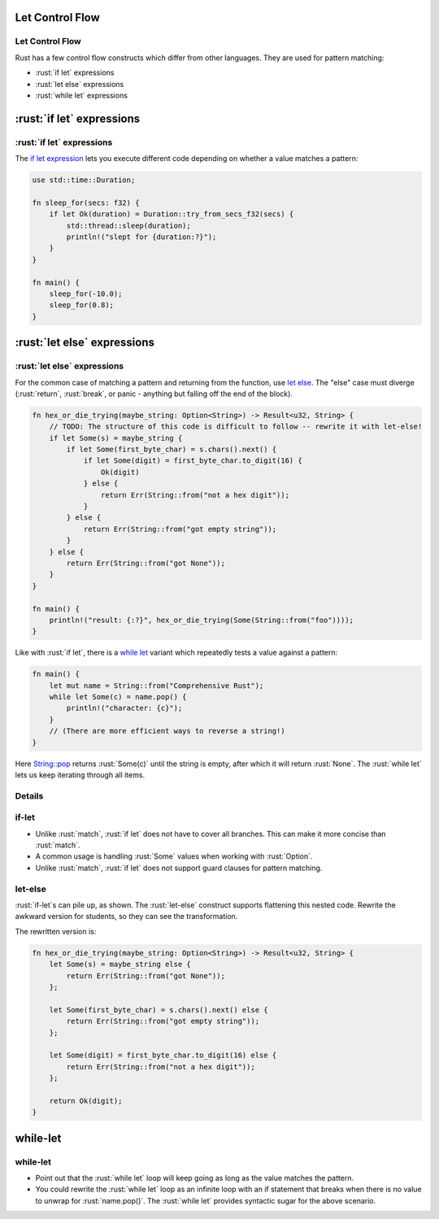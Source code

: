 ==================
Let Control Flow
==================

------------------
Let Control Flow
------------------

Rust has a few control flow constructs which differ from other
languages. They are used for pattern matching:

-  :rust:`if let` expressions
-  :rust:`let else` expressions
-  :rust:`while let` expressions

========================
:rust:`if let` expressions
========================

------------------------
:rust:`if let` expressions
------------------------

The
`if let expression <https://doc.rust-lang.org/reference/expressions/if-expr.html#if-let-expressions>`__
lets you execute different code depending on whether a value matches a
pattern:

.. code:: rust

   use std::time::Duration;

   fn sleep_for(secs: f32) {
       if let Ok(duration) = Duration::try_from_secs_f32(secs) {
           std::thread::sleep(duration);
           println!("slept for {duration:?}");
       }
   }

   fn main() {
       sleep_for(-10.0);
       sleep_for(0.8);
   }

==========================
:rust:`let else` expressions
==========================

--------------------------
:rust:`let else` expressions
--------------------------

For the common case of matching a pattern and returning from the
function, use
`let else <https://doc.rust-lang.org/rust-by-example/flow_control/let_else.html>`__.
The "else" case must diverge (:rust:`return`, :rust:`break`, or panic - anything
but falling off the end of the block).

.. code:: rust

   fn hex_or_die_trying(maybe_string: Option<String>) -> Result<u32, String> {
       // TODO: The structure of this code is difficult to follow -- rewrite it with let-else!
       if let Some(s) = maybe_string {
           if let Some(first_byte_char) = s.chars().next() {
               if let Some(digit) = first_byte_char.to_digit(16) {
                   Ok(digit)
               } else {
                   return Err(String::from("not a hex digit"));
               }
           } else {
               return Err(String::from("got empty string"));
           }
       } else {
           return Err(String::from("got None"));
       }
   }

   fn main() {
       println!("result: {:?}", hex_or_die_trying(Some(String::from("foo"))));
   }

Like with :rust:`if let`, there is a
`while let <https://doc.rust-lang.org/reference/expressions/loop-expr.html#predicate-pattern-loops>`__
variant which repeatedly tests a value against a pattern:

.. code:: rust

   fn main() {
       let mut name = String::from("Comprehensive Rust");
       while let Some(c) = name.pop() {
           println!("character: {c}");
       }
       // (There are more efficient ways to reverse a string!)
   }

Here
`String::pop <https://doc.rust-lang.org/stable/std/string/struct.String.html#method.pop>`__
returns :rust:`Some(c)` until the string is empty, after which it will
return :rust:`None`. The :rust:`while let` lets us keep iterating through all
items.

---------
Details
---------

--------
if-let
--------

-  Unlike :rust:`match`, :rust:`if let` does not have to cover all branches.
   This can make it more concise than :rust:`match`.
-  A common usage is handling :rust:`Some` values when working with
   :rust:`Option`.
-  Unlike :rust:`match`, :rust:`if let` does not support guard clauses for
   pattern matching.

----------
let-else
----------

:rust:`if-let`\ s can pile up, as shown. The :rust:`let-else` construct supports
flattening this nested code. Rewrite the awkward version for students,
so they can see the transformation.

The rewritten version is:

.. code:: rust

   fn hex_or_die_trying(maybe_string: Option<String>) -> Result<u32, String> {
       let Some(s) = maybe_string else {
           return Err(String::from("got None"));
       };

       let Some(first_byte_char) = s.chars().next() else {
           return Err(String::from("got empty string"));
       };

       let Some(digit) = first_byte_char.to_digit(16) else {
           return Err(String::from("not a hex digit"));
       };

       return Ok(digit);
   }

===========
while-let
===========

-----------
while-let
-----------

-  Point out that the :rust:`while let` loop will keep going as long as the
   value matches the pattern.
-  You could rewrite the :rust:`while let` loop as an infinite loop with an
   if statement that breaks when there is no value to unwrap for
   :rust:`name.pop()`. The :rust:`while let` provides syntactic sugar for the
   above scenario.
